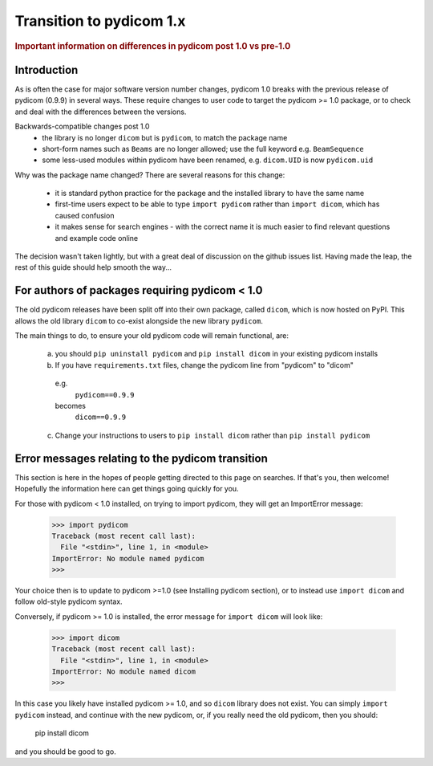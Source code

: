 .. _transition_to_pydicom1:

=========================
Transition to pydicom 1.x
=========================

.. rubric:: Important information on differences in pydicom post 1.0 vs pre-1.0

Introduction
============

As is often the case for major software version number changes, pydicom 1.0 breaks with the 
previous release of pydicom (0.9.9) in several ways.  These require changes to user code 
to target the pydicom >= 1.0 package, or to check and deal with the differences between
the versions.

Backwards-compatible changes post 1.0
  * the library is no longer ``dicom`` but is ``pydicom``, to match the package name 
  * short-form names such as ``Beams`` are no longer allowed;  use the full keyword e.g. ``BeamSequence``
  * some less-used modules within pydicom have been renamed, e.g. ``dicom.UID`` is now ``pydicom.uid``
  
Why was the package name changed?  There are several reasons for this change:

  * it is standard python practice for the package and the installed library to have the same name
  * first-time users expect to be able to type ``import pydicom`` rather than ``import dicom``, which has caused confusion
  * it makes sense for search engines - with the correct name it is much easier to find relevant questions and example code online
  
The decision wasn't taken lightly, but with a great deal of discussion on the github issues list.  Having made the leap,
the rest of this guide should help smooth the way...

For authors of packages requiring pydicom < 1.0
===============================================
The old pydicom releases have been split off into their own package, called ``dicom``, which is now hosted on PyPI. This allows the old library ``dicom`` to co-exist alongside the new library ``pydicom``.

The main things to do, to ensure your old pydicom code will remain functional, are:
   
   (a) you should ``pip uninstall pydicom`` and ``pip install dicom`` in your existing pydicom installs
   (b) If you have ``requirements.txt`` files, change the pydicom line from "pydicom" to "dicom"
     e.g. 
       ``pydicom==0.9.9``
     becomes
       ``dicom==0.9.9``
   (c) Change your instructions to users to ``pip install dicom`` rather than ``pip install pydicom``


Error messages relating to the pydicom transition
=================================================
This section is here in the hopes of people getting directed to this page on searches.  If that's you,
then welcome!  Hopefully the information here can get things going quickly for you.

For those with pydicom < 1.0 installed, on trying to import pydicom, they will get an ImportError message:

    >>> import pydicom
    Traceback (most recent call last):
      File "<stdin>", line 1, in <module>
    ImportError: No module named pydicom
    >>>
    
Your choice then is to update to pydicom >=1.0 (see Installing pydicom section), or to instead
use ``import dicom`` and follow old-style pydicom syntax.

Conversely, if pydicom >= 1.0 is installed, the error message for ``import dicom`` will look like:

    >>> import dicom
    Traceback (most recent call last):
      File "<stdin>", line 1, in <module>
    ImportError: No module named dicom
    >>> 

In this case you likely have installed pydicom >= 1.0, and so ``dicom`` library does
not exist.  You can simply ``import pydicom`` instead, and continue with the new pydicom, or, 
if you really need the old pydicom, then you should:

  pip install dicom
  
and you should be good to go.
  
